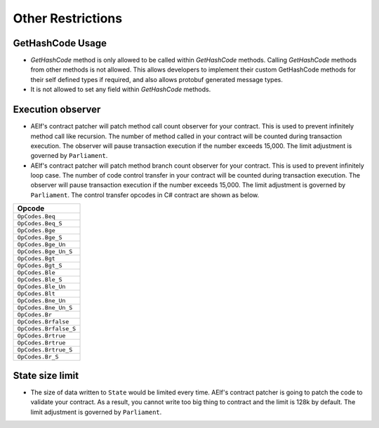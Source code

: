 Other Restrictions
==================

GetHashCode Usage
-----------------

- `GetHashCode` method is only allowed to be called within `GetHashCode` methods. Calling `GetHashCode` methods from other methods is not allowed. This allows developers to implement their custom GetHashCode methods for their self defined types if required, and also allows protobuf generated message types.
- It is not allowed to set any field within `GetHashCode` methods.

Execution observer
------------------

- AElf's contract patcher will patch method call count observer for your contract. This is used to prevent infinitely method call like recursion. The number of method called in your contract will be counted during transaction execution. The observer will pause transaction execution if the number exceeds 15,000. The limit adjustment is governed by ``Parliament``.

- AElf's contract patcher will patch method branch count observer for your contract. This is used to prevent infinitely loop case. The number of code control transfer in your contract will be counted during transaction execution. The observer will pause transaction execution if the number exceeds 15,000. The limit adjustment is governed by ``Parliament``.
  The control transfer opcodes in C# contract are shown as below.

+---------------------------------+
| Opcode                          |
+=================================+
| ``OpCodes.Beq``                 |
+---------------------------------+
| ``OpCodes.Beq_S``               |
+---------------------------------+
| ``OpCodes.Bge``                 |
+---------------------------------+
| ``OpCodes.Bge_S``               |
+---------------------------------+
| ``OpCodes.Bge_Un``              |
+---------------------------------+
| ``OpCodes.Bge_Un_S``            |
+---------------------------------+
| ``OpCodes.Bgt``                 |
+---------------------------------+
| ``OpCodes.Bgt_S``               |
+---------------------------------+
| ``OpCodes.Ble``                 |
+---------------------------------+
| ``OpCodes.Ble_S``               |
+---------------------------------+
| ``OpCodes.Ble_Un``              |
+---------------------------------+
| ``OpCodes.Blt``                 |
+---------------------------------+
| ``OpCodes.Bne_Un``              |
+---------------------------------+
| ``OpCodes.Bne_Un_S``            |
+---------------------------------+
| ``OpCodes.Br``                  |
+---------------------------------+
| ``OpCodes.Brfalse``             |
+---------------------------------+
| ``OpCodes.Brfalse_S``           |
+---------------------------------+
| ``OpCodes.Brtrue``              |
+---------------------------------+
| ``OpCodes.Brtrue``              |
+---------------------------------+
| ``OpCodes.Brtrue_S``            |
+---------------------------------+
| ``OpCodes.Br_S``                |
+---------------------------------+


State size limit
----------------

- The size of data written to ``State`` would be limited every time. AElf's contract patcher is going to patch the code to validate
  your contract. As a result, you cannot write too big thing to contract and the limit is 128k by default. The limit adjustment is
  governed by ``Parliament``. 